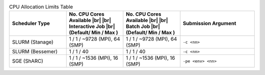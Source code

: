 
.. list-table:: CPU Allocation Limits Table
   :widths: 23 23 23 30
   :header-rows: 1

   * - Scheduler Type
     - No. CPU Cores Available |br| |br| Interactive Job |br| (Default/ Min / Max )
     - No. CPU Cores Available |br| |br| Batch Job |br| (Default/ Min / Max )
     - Submission Argument 

   * - SLURM (Stanage)
     - 1 / 1 /  ~9728 (MPI), 64 (SMP)
     - 1 / 1 /  ~9728 (MPI), 64 (SMP)
     - ``-c <nn>``     

   * - SLURM (Bessemer)
     - 1 / 1 / 40
     - 1 / 1 / 40
     - ``-c <nn>``
     
   * - SGE (ShARC)
     - 1 / 1 / ~1536 (MPI), 16 (SMP)
     - 1 / 1 / ~1536 (MPI), 16 (SMP)
     - ``-pe <env> <nn>``